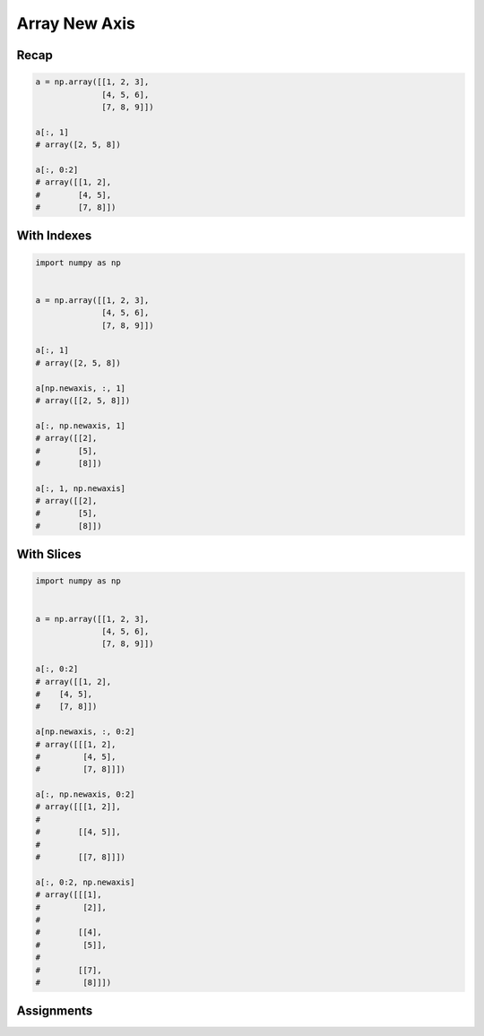 **************
Array New Axis
**************


Recap
=====
.. code-block:: python

    a = np.array([[1, 2, 3],
                  [4, 5, 6],
                  [7, 8, 9]])

    a[:, 1]
    # array([2, 5, 8])

    a[:, 0:2]
    # array([[1, 2],
    #        [4, 5],
    #        [7, 8]])


With Indexes
============
.. code-block:: python

    import numpy as np


    a = np.array([[1, 2, 3],
                  [4, 5, 6],
                  [7, 8, 9]])

    a[:, 1]
    # array([2, 5, 8])

    a[np.newaxis, :, 1]
    # array([[2, 5, 8]])

    a[:, np.newaxis, 1]
    # array([[2],
    #        [5],
    #        [8]])

    a[:, 1, np.newaxis]
    # array([[2],
    #        [5],
    #        [8]])


With Slices
===========
.. code-block:: python

    import numpy as np


    a = np.array([[1, 2, 3],
                  [4, 5, 6],
                  [7, 8, 9]])

    a[:, 0:2]
    # array([[1, 2],
    #    [4, 5],
    #    [7, 8]])

    a[np.newaxis, :, 0:2]
    # array([[[1, 2],
    #         [4, 5],
    #         [7, 8]]])

    a[:, np.newaxis, 0:2]
    # array([[[1, 2]],
    #
    #        [[4, 5]],
    #
    #        [[7, 8]]])

    a[:, 0:2, np.newaxis]
    # array([[[1],
    #         [2]],
    #
    #        [[4],
    #         [5]],
    #
    #        [[7],
    #         [8]]])


Assignments
===========
.. todo:: Create assignments

